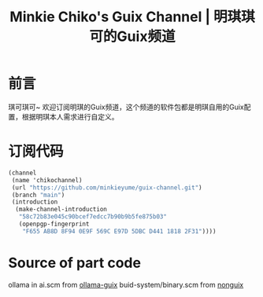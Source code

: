#+Title:Minkie Chiko's Guix Channel | 明琪琪可的Guix频道

* 前言
琪可琪可~ 欢迎订阅明琪的Guix频道，这个频道的软件包都是明琪自用的Guix配置，根据明琪本人需求进行自定义。

* 订阅代码
#+begin_src scheme
(channel
 (name 'chikochannel)
 (url "https://github.com/minkieyume/guix-channel.git")
 (branch "main")
 (introduction
  (make-channel-introduction
   "58c72b83e045c90bcef7edcc7b90b9b5fe875b03"
   (openpgp-fingerprint
    "F655 AB8D 8F94 0E9F 569C E97D 5DBC D441 1818 2F31"))))
#+end_src

* Source of part code
ollama in ai.scm from [[https://codeberg.org/tusharhero/ollama-guix][ollama-guix]]
buid-system/binary.scm from [[https://gitlab.com/nonguix/nonguix][nonguix]]
